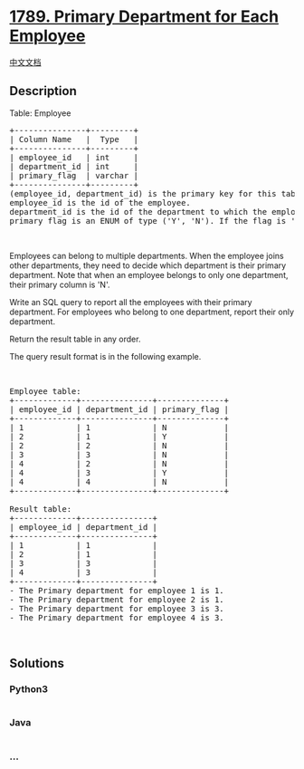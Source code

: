 * [[https://leetcode.com/problems/primary-department-for-each-employee][1789.
Primary Department for Each Employee]]
  :PROPERTIES:
  :CUSTOM_ID: primary-department-for-each-employee
  :END:
[[./solution/1700-1799/1789.Primary Department for Each Employee/README.org][中文文档]]

** Description
   :PROPERTIES:
   :CUSTOM_ID: description
   :END:

#+begin_html
  <p>
#+end_html

Table: Employee

#+begin_html
  </p>
#+end_html

#+begin_html
  <pre>
  +---------------+---------+
  | Column Name   |  Type   |
  +---------------+---------+
  | employee_id   | int     |
  | department_id | int     |
  | primary_flag  | varchar |
  +---------------+---------+
  (employee_id, department_id) is the primary key for this table.
  employee_id is the id of the employee.
  department_id is the id of the department to which the employee belongs.
  primary_flag is an ENUM of type (&#39;Y&#39;, &#39;N&#39;). If the flag is &#39;Y&#39;, the department is the primary department for the employee. If the flag is &#39;N&#39;, the department is not the primary.
  </pre>
#+end_html

#+begin_html
  <p>
#+end_html

 

#+begin_html
  </p>
#+end_html

#+begin_html
  <p>
#+end_html

Employees can belong to multiple departments. When the employee joins
other departments, they need to decide which department is their primary
department. Note that when an employee belongs to only one department,
their primary column is 'N'.

#+begin_html
  </p>
#+end_html

#+begin_html
  <p>
#+end_html

Write an SQL query to report all the employees with their primary
department. For employees who belong to one department, report their
only department.

#+begin_html
  </p>
#+end_html

#+begin_html
  <p>
#+end_html

Return the result table in any order.

#+begin_html
  </p>
#+end_html

#+begin_html
  <p>
#+end_html

The query result format is in the following example.

#+begin_html
  </p>
#+end_html

#+begin_html
  <p>
#+end_html

 

#+begin_html
  </p>
#+end_html

#+begin_html
  <pre>
  Employee table:
  +-------------+---------------+--------------+
  | employee_id | department_id | primary_flag |
  +-------------+---------------+--------------+
  | 1           | 1             | N            |
  | 2           | 1             | Y            |
  | 2           | 2             | N            |
  | 3           | 3             | N            |
  | 4           | 2             | N            |
  | 4           | 3             | Y            |
  | 4           | 4             | N            |
  +-------------+---------------+--------------+

  Result table:
  +-------------+---------------+
  | employee_id | department_id |
  +-------------+---------------+
  | 1           | 1             |
  | 2           | 1             |
  | 3           | 3             |
  | 4           | 3             |
  +-------------+---------------+
  - The Primary department for employee 1 is 1.
  - The Primary department for employee 2 is 1.
  - The Primary department for employee 3 is 3.
  - The Primary department for employee 4 is 3.</pre>
#+end_html

#+begin_html
  <p>
#+end_html

 

#+begin_html
  </p>
#+end_html

** Solutions
   :PROPERTIES:
   :CUSTOM_ID: solutions
   :END:

#+begin_html
  <!-- tabs:start -->
#+end_html

*** *Python3*
    :PROPERTIES:
    :CUSTOM_ID: python3
    :END:
#+begin_src python
#+end_src

*** *Java*
    :PROPERTIES:
    :CUSTOM_ID: java
    :END:
#+begin_src java
#+end_src

*** *...*
    :PROPERTIES:
    :CUSTOM_ID: section
    :END:
#+begin_example
#+end_example

#+begin_html
  <!-- tabs:end -->
#+end_html
